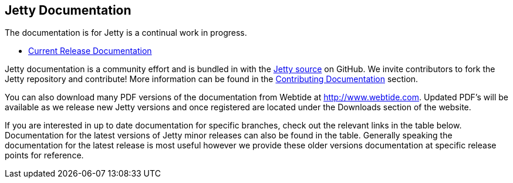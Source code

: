 
== Jetty Documentation

The documentation is for Jetty is a continual work in progress.

* link:/jetty/documentation/current[Current Release Documentation]

Jetty documentation is a community effort and is bundled in with the link:http://github.com/eclipse/jetty.project[Jetty source] on GitHub. 
We invite contributors to fork the Jetty repository and contribute! 
More information can be found in the link:/jetty/documentation/current/contributing-documentation.html[Contributing Documentation] section.

You can also download many PDF versions of the documentation from Webtide at http://www.webtide.com. 
Updated PDF's will be available as we release new Jetty versions and once registered are located under the Downloads section of the website.

If you are interested in up to date documentation for specific branches, check out the relevant links in the table below.
Documentation for the latest versions of Jetty minor releases can also be found in the table. 
Generally speaking the documentation for the latest release is most useful however we provide these older versions documentation at specific release points for reference.

++++
<?dbhtml-include href="version-table.html"?>
++++

